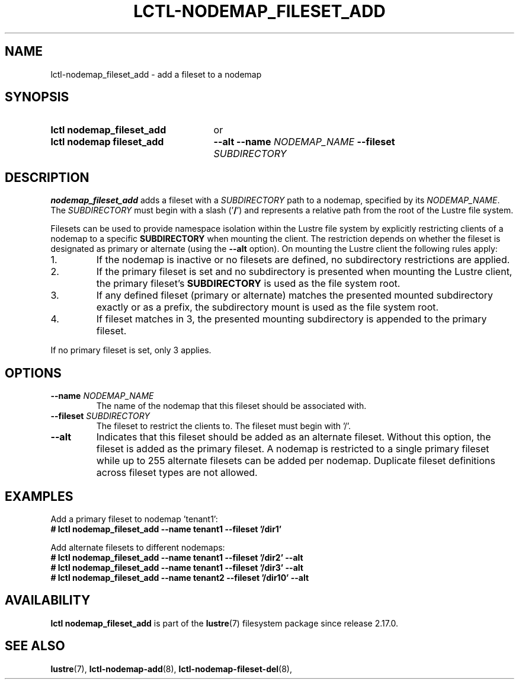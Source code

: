 .TH LCTL-NODEMAP_FILESET_ADD 8 2025-06-23 Lustre "Lustre Configuration Utilities"
.SH NAME
lctl-nodemap_fileset_add \- add a fileset to a nodemap
.SH SYNOPSIS
.SY "lctl nodemap_fileset_add"
or
.SY "lctl nodemap fileset_add"
.B --alt
.BI --name " NODEMAP_NAME"
.BI --fileset " SUBDIRECTORY"
.YS
.SH DESCRIPTION
.B nodemap_fileset_add
adds a fileset with a
.I SUBDIRECTORY
path to a nodemap, specified by its
.IR NODEMAP_NAME .
The
.I SUBDIRECTORY
must begin with a slash
.RB (' / ')
and represents a relative path from the root
of the Lustre file system.
.PP
Filesets can be used to provide namespace isolation within the Lustre
file system by explicitly restricting clients of a nodemap to a specific
.BI SUBDIRECTORY
when mounting the client. The restriction depends on whether the fileset is
designated as primary or alternate (using the
.B --alt
option). On mounting the Lustre client the following rules apply:
.IP 1.
If the nodemap is inactive or no filesets are defined, no subdirectory
restrictions are applied.
.IP 2.
If the primary fileset is set and no subdirectory is presented when mounting
the Lustre client, the primary fileset's
.BI SUBDIRECTORY
is used as the file system root.
.IP 3.
If any defined fileset (primary or alternate) matches the presented
mounted subdirectory exactly or as a prefix, the subdirectory mount is used
as the file system root.
.IP 4.
If fileset matches in 3, the presented mounting subdirectory is appended to
the primary fileset.
.PP
If no primary fileset is set, only 3 applies.
.SH OPTIONS
.TP
.BI --name " NODEMAP_NAME"
The name of the nodemap that this fileset should be associated with.
.TP
.BI --fileset " SUBDIRECTORY"
The fileset to restrict the clients to. The fileset must begin with '/'.
.TP
.B --alt
Indicates that this fileset should be added as an alternate fileset. Without
this option, the fileset is added as the primary fileset. A nodemap is
restricted to a single primary fileset while up to 255 alternate filesets
can be added per nodemap. Duplicate fileset definitions across fileset types
are not allowed.
.SH EXAMPLES
Add a primary fileset to nodemap 'tenant1':
.EX
.B # lctl nodemap_fileset_add --name tenant1 --fileset '/dir1'
.EE
.PP
Add alternate filesets to different nodemaps:
.EX
.B # lctl nodemap_fileset_add --name tenant1 --fileset '/dir2' --alt
.B # lctl nodemap_fileset_add --name tenant1 --fileset '/dir3' --alt
.B # lctl nodemap_fileset_add --name tenant2 --fileset '/dir10' --alt
.EE
.SH AVAILABILITY
.B lctl nodemap_fileset_add
is part of the
.BR lustre (7)
filesystem package since release 2.17.0.
.\" Added in commit TODO
.SH SEE ALSO
.BR lustre (7),
.BR lctl-nodemap-add (8),
.BR lctl-nodemap-fileset-del (8),
